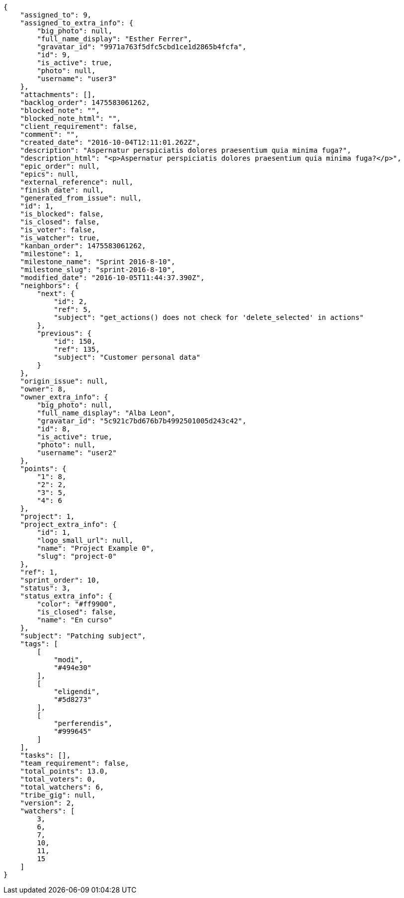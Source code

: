 [source,json]
----
{
    "assigned_to": 9,
    "assigned_to_extra_info": {
        "big_photo": null,
        "full_name_display": "Esther Ferrer",
        "gravatar_id": "9971a763f5dfc5cbd1ce1d2865b4fcfa",
        "id": 9,
        "is_active": true,
        "photo": null,
        "username": "user3"
    },
    "attachments": [],
    "backlog_order": 1475583061262,
    "blocked_note": "",
    "blocked_note_html": "",
    "client_requirement": false,
    "comment": "",
    "created_date": "2016-10-04T12:11:01.262Z",
    "description": "Aspernatur perspiciatis dolores praesentium quia minima fuga?",
    "description_html": "<p>Aspernatur perspiciatis dolores praesentium quia minima fuga?</p>",
    "epic_order": null,
    "epics": null,
    "external_reference": null,
    "finish_date": null,
    "generated_from_issue": null,
    "id": 1,
    "is_blocked": false,
    "is_closed": false,
    "is_voter": false,
    "is_watcher": true,
    "kanban_order": 1475583061262,
    "milestone": 1,
    "milestone_name": "Sprint 2016-8-10",
    "milestone_slug": "sprint-2016-8-10",
    "modified_date": "2016-10-05T11:44:37.390Z",
    "neighbors": {
        "next": {
            "id": 2,
            "ref": 5,
            "subject": "get_actions() does not check for 'delete_selected' in actions"
        },
        "previous": {
            "id": 150,
            "ref": 135,
            "subject": "Customer personal data"
        }
    },
    "origin_issue": null,
    "owner": 8,
    "owner_extra_info": {
        "big_photo": null,
        "full_name_display": "Alba Leon",
        "gravatar_id": "5c921c7bd676b7b4992501005d243c42",
        "id": 8,
        "is_active": true,
        "photo": null,
        "username": "user2"
    },
    "points": {
        "1": 8,
        "2": 2,
        "3": 5,
        "4": 6
    },
    "project": 1,
    "project_extra_info": {
        "id": 1,
        "logo_small_url": null,
        "name": "Project Example 0",
        "slug": "project-0"
    },
    "ref": 1,
    "sprint_order": 10,
    "status": 3,
    "status_extra_info": {
        "color": "#ff9900",
        "is_closed": false,
        "name": "En curso"
    },
    "subject": "Patching subject",
    "tags": [
        [
            "modi",
            "#494e30"
        ],
        [
            "eligendi",
            "#5d8273"
        ],
        [
            "perferendis",
            "#999645"
        ]
    ],
    "tasks": [],
    "team_requirement": false,
    "total_points": 13.0,
    "total_voters": 0,
    "total_watchers": 6,
    "tribe_gig": null,
    "version": 2,
    "watchers": [
        3,
        6,
        7,
        10,
        11,
        15
    ]
}
----
